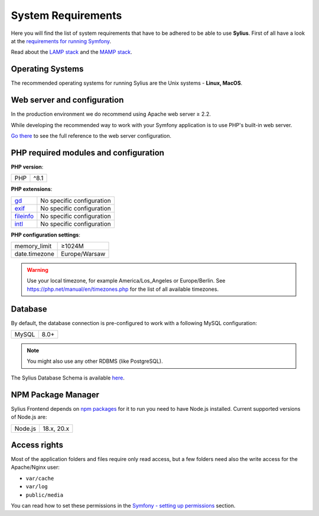 .. index::
    single: System Requirements

System Requirements
===================

Here you will find the list of system requirements that have to be adhered to be able to use **Sylius**.
First of all have a look at the `requirements for running Symfony <https://symfony.com/doc/current/reference/requirements.html>`_.

Read about the `LAMP stack <https://en.wikipedia.org/wiki/LAMP_(software_bundle)>`_ and the `MAMP stack <https://en.wikipedia.org/wiki/MAMP>`_.

Operating Systems
-----------------

The recommended operating systems for running Sylius are the Unix systems - **Linux, MacOS**.

Web server and configuration
----------------------------

In the production environment we do recommend using Apache web server ≥ 2.2.

While developing the recommended way to work with your Symfony application is to use PHP's built-in web server.

`Go there <https://symfony.com/doc/current/cookbook/configuration/web_server_configuration.html>`_ to see the full reference to the web server configuration.

PHP required modules and configuration
--------------------------------------

**PHP version**:

+---------------+-----------------------+
| PHP           | ^8.1                  |
+---------------+-----------------------+

**PHP extensions**:

+-------------+---------------------------+
| `gd`_       | No specific configuration |
+-------------+---------------------------+
| `exif`_     | No specific configuration |
+-------------+---------------------------+
| `fileinfo`_ | No specific configuration |
+-------------+---------------------------+
| `intl`_     | No specific configuration |
+-------------+---------------------------+

**PHP configuration settings**:

+---------------+-----------------------+
| memory_limit  | ≥1024M                |
+---------------+-----------------------+
| date.timezone | Europe/Warsaw         |
+---------------+-----------------------+

.. warning::

    Use your local timezone, for example America/Los_Angeles or Europe/Berlin. See https://php.net/manual/en/timezones.php for the list of all available timezones.

Database
--------

By default, the database connection is pre-configured to work with a following MySQL configuration:

+---------------+-----------------------+
| MySQL         | 8.0+                  |
+---------------+-----------------------+

.. note::

    You might also use any other RDBMS (like PostgreSQL).

The Sylius Database Schema is available `here <https://drawsql.app/templates/sylius>`_.

NPM Package Manager
-------------------

Sylius Frontend depends on `npm packages <https://docs.npmjs.com/about-npm>`_ for it to run you need to have Node.js installed.
Current supported versions of Node.js are:

+---------------+-----------------------+
| Node.js       | 18.x, 20.x            |
+---------------+-----------------------+

Access rights
-------------

Most of the application folders and files require only read access, but a few folders need also the write access for the Apache/Nginx user:

* ``var/cache``
* ``var/log``
* ``public/media``

You can read how to set these permissions in the `Symfony - setting up permissions <https://symfony.com/doc/current/setup/file_permissions.html>`_ section.

.. _`gd`: https://php.net/manual/en/book.fileinfo.php
.. _`exif`: https://php.net/manual/en/book.exif.php
.. _`fileinfo`: https://php.net/manual/en/book.fileinfo.php
.. _`intl`: https://php.net/manual/en/book.intl.php
